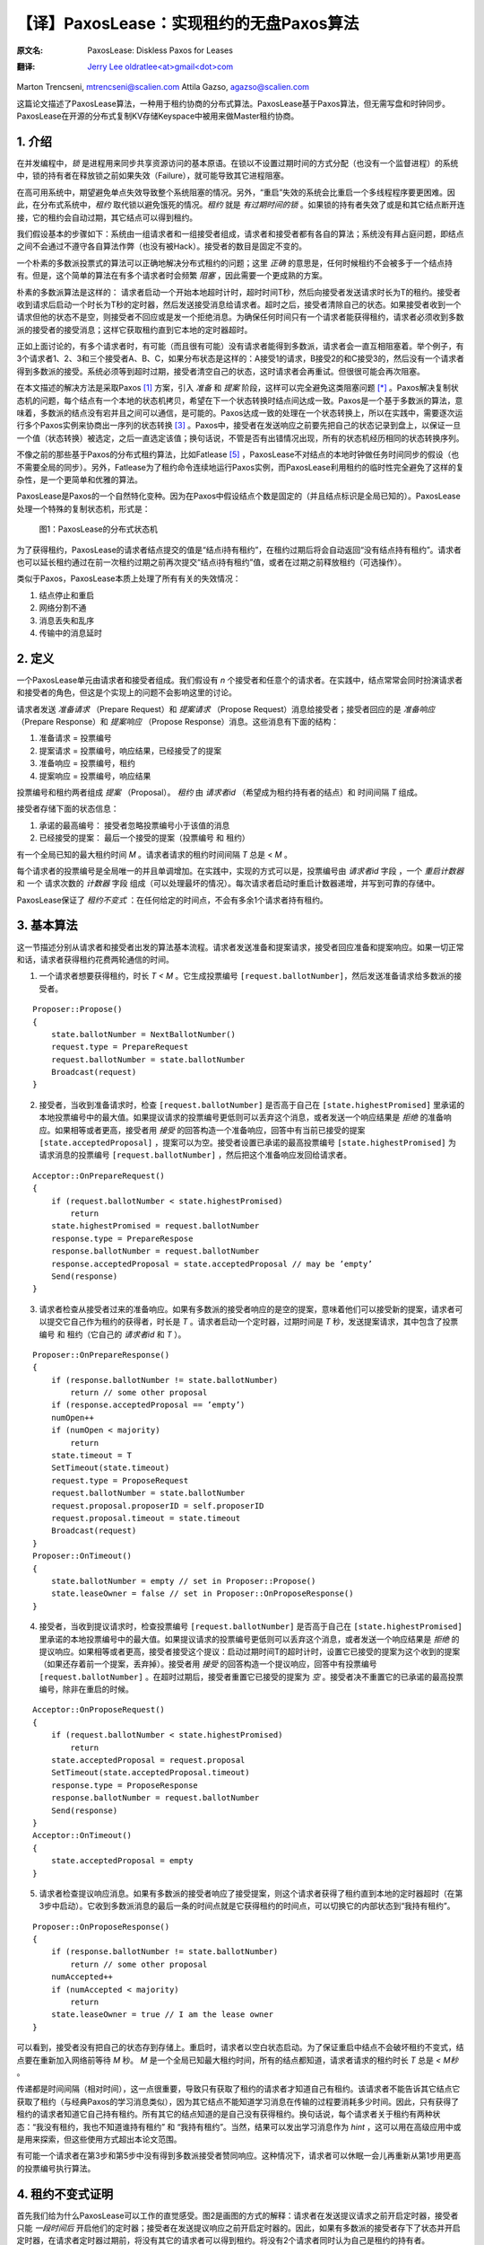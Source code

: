 .. highlight:: c

.. _paxoslease:

===============================================
【译】PaxosLease：实现租约的无盘Paxos算法
===============================================

:原文名:
    .. line-block::

        PaxosLease: Diskless Paxos for Leases

:翻译:
    .. line-block::

        `Jerry Lee oldratlee<at>gmail<dot>com <http://oldratlee.com>`_

Marton Trencseni, mtrencseni@scalien.com
Attila Gazso, agazso@scalien.com

这篇论文描述了PaxosLease算法，一种用于租约协商的分布式算法。PaxosLease基于Paxos算法，但无需写盘和时钟同步。PaxosLease在开源的分布式复制KV存储Keyspace中被用来做Master租约协商。

.. _intro:

1. 介绍
=====================

在并发编程中，*锁* 是进程用来同步共享资源访问的基本原语。在锁以不设置过期时间的方式分配（也没有一个监督进程）的系统中，锁的持有者在释放锁之前如果失效（Failure），就可能导致其它进程阻塞。

在高可用系统中，期望避免单点失效导致整个系统阻塞的情况。另外，“重启”失效的系统会比重启一个多线程程序要更困难。因此，在分布式系统中，*租约* 取代锁以避免饿死的情况。*租约* 就是 *有过期时间的锁* 。如果锁的持有者失效了或是和其它结点断开连接，它的租约会自动过期，其它结点可以得到租约。

我们假设基本的步骤如下：系统由一组请求者和一组接受者组成，请求者和接受者都有各自的算法；系统没有拜占庭问题，即结点之间不会通过不遵守各自算法作弊（也没有被Hack）。接受者的数目是固定不变的。

一个朴素的多数派投票式的算法可以正确地解决分布式租约的问题；这里 *正确* 的意思是，任何时候租约不会被多于一个结点持有。但是，这个简单的算法在有多个请求者时会频繁 *阻塞* ，因此需要一个更成熟的方案。

朴素的多数派算法是这样的： 请求者启动一个开始本地超时计时，超时时间T秒，然后向接受者发送请求时长为T的租约。接受者收到请求后启动一个时长为T秒的定时器，然后发送接受消息给请求者。超时之后，接受者清除自己的状态。如果接受者收到一个请求但他的状态不是空，则接受者不回应或是发一个拒绝消息。为确保任何时间只有一个请求者能获得租约，请求者必须收到多数派的接受者的接受消息；这样它获取租约直到它本地的定时器超时。

正如上面讨论的，有多个请求者时，有可能（而且很有可能）没有请求者能得到多数派，请求者会一直互相阻塞着。举个例子，有3个请求者1、2、3和三个接受者A、B、C，如果分布状态是这样的：A接受1的请求，B接受2的和C接受3的，然后没有一个请求者得到多数派的接受。系统必须等到超时过期，接受者清空自己的状态，这时请求者会再重试。但很很可能会再次阻塞。

在本文描述的解决方法是采取Paxos [1]_ 方案，引入 *准备* 和 *提案* 阶段，这样可以完全避免这类阻塞问题 [*]_ 。Paxos解决复制状态机的问题，每个结点有一个本地的状态机拷贝，希望在下一个状态转换时结点间达成一致。Paxos是一个基于多数派的算法，意味着，多数派的结点没有宕并且之间可以通信，是可能的。Paxos达成一致的处理在一个状态转换上，所以在实践中，需要逐次运行多个Paxos实例来协商出一序列的状态转换 [3]_ 。Paxos中，接受者在发送响应之前要先把自己的状态记录到盘上，以保证一旦一个值（状态转换）被选定，之后一直选定该值；换句话说，不管是否有出错情况出现，所有的状态机经历相同的状态转换序列。

不像之前的那些基于Paxos的分布式租约算法，比如Fatlease [5]_ ，PaxosLease不对结点的本地时钟做任务时间同步的假设（也不需要全局的同步）。另外，Fatlease为了租约命令连续地运行Paxos实例，而PaxosLease利用租约的临时性完全避免了这样的复杂性，是一个更简单和优雅的算法。

PaxosLease是Paxos的一个自然特化变种。因为在Paxos中假设结点个数是固定的（并且结点标识是全局已知的）。PaxosLease处理一个特殊的复制状态机，形式是：

.. figure:: PaxosLease-distributed-state-machine.png
   :scale: 100

   图1：PaxosLease的分布式状态机

为了获得租约，PaxosLease的请求者结点提交的值是“结点i持有租约”，在租约过期后将会自动返回“没有结点持有租约”。请求者也可以延长租约通过在前一次租约过期之前再次提交“结点i持有租约”值，或者在过期之前释放租约（可选操作）。

类似于Paxos，PaxosLease本质上处理了所有有关的失效情况：

1. 结点停止和重启
2. 网络分割不通
3. 消息丢失和乱序
4. 传输中的消息延时

.. _definitions:

2. 定义
=====================

一个PaxosLease单元由请求者和接受者组成。我们假设有 *n* 个接受者和任意个的请求者。在实践中，结点常常会同时扮演请求者和接受者的角色，但这是个实现上的问题不会影响这里的讨论。

请求者发送 *准备请求* （Prepare Request）和 *提案请求* （Propose Request）消息给接受者；接受者回应的是 *准备响应* （Prepare Response）和 *提案响应* （Propose Response）消息。这些消息有下面的结构：

1. 准备请求 = 投票编号
2. 提案请求 = 投票编号，响应结果，已经接受了的提案
3. 准备响应 = 投票编号，租约
4. 提案响应 = 投票编号，响应结果

投票编号和租约两者组成 *提案* （Proposal）。 *租约* 由 *请求者id* （希望成为租约持有者的结点）和 时间间隔 *T* 组成。

接受者存储下面的状态信息：

1. 承诺的最高编号： 接受者忽略投票编号小于该值的消息
2. 已经接受的提案： 最后一个接受的提案（投票编号 和 租约）

有一个全局已知的最大租约时间 *M* 。请求者请求的租约时间间隔 *T* 总是 < *M* 。

每个请求者的投票编号是全局唯一的并且单调增加。在实践中，实现的方式可以是，投票编号由 *请求者id* 字段 ，一个 *重启计数器* 和 一个 请求次数的 *计数器* 字段 组成（可以处理最坏的情况）。每次请求者启动时重启计数器递增，并写到可靠的存储中。

PaxosLease保证了 *租约不变式* ：在任何给定的时间点，不会有多余1个请求者持有租约。

.. _basic-algorithm:

3. 基本算法
=====================

这一节描述分别从请求者和接受者出发的算法基本流程。请求者发送准备和提案请求，接受者回应准备和提案响应。如果一切正常和话，请求者获得租约花费两轮通信的时间。

1. 一个请求者想要获得租约，时长 *T < M* 。它生成投票编号 ``[request.ballotNumber]``，然后发送准备请求给多数派的接受者。

::

    Proposer::Propose()
    {
        state.ballotNumber = NextBallotNumber()
        request.type = PrepareRequest
        request.ballotNumber = state.ballotNumber
        Broadcast(request)
    }

2. 接受者，当收到准备请求时，检查 ``[request.ballotNumber]`` 是否高于自己在 ``[state.highestPromised]`` 里承诺的本地投票编号中的最大值。如果提议请求的投票编号更低则可以丢弃这个消息，或者发送一个响应结果是 *拒绝* 的准备响应。如果相等或者更高，接受者用 *接受* 的回答构造一个准备响应，回答中有当前已接受的提案 ``[state.acceptedProposal]`` ，提案可以为空。接受者设置已承诺的最高投票编号 ``[state.highestPromised]`` 为 请求消息的投票编号 ``[request.ballotNumber]`` ，然后把这个准备响应发回给请求者。

::

    Acceptor::OnPrepareRequest()
    {
        if (request.ballotNumber < state.highestPromised)
            return
        state.highestPromised = request.ballotNumber
        response.type = PrepareRespose
        response.ballotNumber = request.ballotNumber
        response.acceptedProposal = state.acceptedProposal // may be ’empty’
        Send(response)
    }

3. 请求者检查从接受者过来的准备响应。如果有多数派的接受者响应的是空的提案，意味着他们可以接受新的提案，请求者可以提交它自己作为租约的获得者，时长是 *T* 。请求者启动一个定时器，过期时间是 *T* 秒，发送提案请求，其中包含了投票编号 和 租约（它自己的 *请求者id* 和 *T* ）。

::

    Proposer::OnPrepareResponse()
    {
        if (response.ballotNumber != state.ballotNumber)
            return // some other proposal
        if (response.acceptedProposal == ’empty’)
        numOpen++
        if (numOpen < majority)
            return
        state.timeout = T
        SetTimeout(state.timeout)
        request.type = ProposeRequest
        request.ballotNumber = state.ballotNumber
        request.proposal.proposerID = self.proposerID
        request.proposal.timeout = state.timeout
        Broadcast(request)
    }
    Proposer::OnTimeout()
    {
        state.ballotNumber = empty // set in Proposer::Propose()
        state.leaseOwner = false // set in Proposer::OnProposeResponse()
    }

4. 接受者，当收到提议请求时，检查投票编号 ``[request.ballotNumber]`` 是否高于自己在 ``[state.highestPromised]`` 里承诺的本地投票编号中的最大值。如果提议请求的投票编号更低则可以丢弃这个消息，或者发送一个响应结果是 *拒绝* 的提议响应。如果相等或者更高，接受者接受这个提议：启动过期时间T的超时计时，设置它已接受的提案为这个收到的提案（如果还存着前一个提案，丢弃掉）。接受者用 *接受* 的回答构造一个提议响应，回答中有投票编号 ``[request.ballotNumber]`` 。在超时过期后，接受者重置它已接受的提案为 *空* 。接受者决不重置它的已承诺的最高投票编号，除非在重启的时候。

::

    Acceptor::OnProposeRequest()
    {
        if (request.ballotNumber < state.highestPromised)
            return
        state.acceptedProposal = request.proposal
        SetTimeout(state.acceptedProposal.timeout)
        response.type = ProposeResponse
        response.ballotNumber = request.ballotNumber
        Send(response)
    }
    Acceptor::OnTimeout()
    {
        state.acceptedProposal = empty
    }

5. 请求者检查提议响应消息。如果有多数派的接受者响应了接受提案，则这个请求者获得了租约直到本地的定时器超时（在第3步中启动）。它收到多数派消息的最后一条的时间点就是它获得租约的时间点，可以切换它的内部状态到“我持有租约”。

::

    Proposer::OnProposeResponse()
    {
        if (response.ballotNumber != state.ballotNumber)
            return // some other proposal
        numAccepted++
        if (numAccepted < majority)
            return
        state.leaseOwner = true // I am the lease owner
    }

可以看到，接受者没有把自己的状态存到存储上。重启时，请求者以空白状态启动。为了保证重启中结点不会破坏租约不变式，结点要在重新加入网络前等待 *M* 秒。 *M* 是一个全局已知最大租约时间，所有的结点都知道，请求者请求的租约时长 *T* 总是 *< M秒* 。

传递都是时间间隔（相对时间），这一点很重要，导致只有获取了租约的请求者才知道自己有租约。该请求者不能告诉其它结点它获取了租约（与经典Paxos的学习消息类似），因为其它结点不能知道学习消息在传输的过程要消耗多少时间。因此，只有获得了租约的请求者知道它自己持有租约。所有其它的结点知道的是自己没有获得租约。换句话说，每个请求者关于租约有两种状态：“我没有租约，我也不知道谁持有租约” 和 “我持有租约”。当然，结果可以发出学习消息作为 *hint* ，这可以用在高级应用中或是用来探索，但这些使用方式超出本论文范围。

有可能一个请求者在第3步和第5步中没有得到多数派接受者赞同响应。这种情况下，请求者可以休眠一会儿再重新从第1步用更高的投票编号执行算法。

.. _proof:

4. 租约不变式证明
=====================

首先我们给为什么PaxosLease可以工作的直觉感受。图2是画图的方式的解释：请求者在发送提议请求之前开启定时器，接受者只能 *一段时间后* 开启他们的定时器；接受者在发送提议响应之前开启定时器的。因此，如果有多数派的接受者存下了状态并开启定时器，在请求者定时器过期前，将没有其它的请求者可以得到租约。将没有2个请求者同时认为自己是租约的持有者。

.. figure:: time-flow.png
   :scale: 100

   图2：一个请求者获得租约的时间流程图

更正式地说，PaxosLease保证了如果请求者 `i` 的投票编号是 `b` 和 时长 `T` 的提案 从多数派的接受者那里接收到了接受消息，假定请求者在时间点 `t`:sub:`now` 启动定时器，那么没有其它请求者能接到多数派的接收消息直到 `t`:sub:`end` `= t`:sub:`start` `+ T` 。

证明：假定请求者 `p` 用投票编号 `b` 获得了租约。它从多数派的接受者那里收到了类型是 `接受` 的空准备响应，在时间点 `t`:sub:`start` 启动定时器，在时间点 `t`:sub:`acquire` 从多数派的接受者那里收到了类型是 `接受` 的提议响应，这样请求者持有租约直到 `t`:sub:`end` `= t`:sub:`start` `+ T`。令 `A`:sub:`1` 为用空准备响应回应 `p` 的准备请求的接受者多数派，令 `A`:sub:`2` 为接受 `p` 提案 并且 发送类型是 `接受` 的准备响应 的接受者多数派。

第一部分： 在 `t`:sub:`acquire` 到 `t`:sub:`end` 的时间内，没有其它的请求者 `q` 能以 `b' < b` 的投票编号的请求来获得租约。为了持有租约，请求者 `q` 必须得到多数派接受者 `A'`:sub:`2` 的接受。 令 `a` 为同时在 `A'`:sub:`2` 和 `A`:sub:`1` 的接受者。因为 `b' < b` ， `a` 必须是先接受了 `q` 的提案然后发送准备响应给 `p` 的。但是如果 `a` 发送一个空准备响应给 `p` 它的状态必须为空，它的定时器必须已经过期了，即 `q` 的定时器过期了，因此 `q` 已经失去了租约。在 `p` 和 `q` 的租约之间没有重叠。

第二部分：在 `t`:sub:`acquire` 到 `t`:sub:`end` 的时间内，没有其它的请求者 `q` 能以 `b < b'` 的投票编号的请求来获得租约。为了持有租约，请求者 `q` 必须得到多数派接受者 `A'`:sub:`1` 给它发送空个准备响应。 令 `a` 为同时在 `A'`:sub:`1` 和 `A`:sub:`2` 的接受者。因为 `b < b'` ， `a` 必须是先接受了  `p` 的提案然后发送准备响应给 `q` 的。但是既然 `a` 接受了 `p` 的提案，如果它发送一个空个准备响应给 `q` 它的状态必须是空的，它的定时器必须已经过期了，即 `p` 的定时器过期了，因此 `p` 已经失去了租约。在 `p` 和 `q` 的租约之间没有重叠。

.. _liveness:

5. 活性（Liveness）
=====================

Paxos类型的算法比如PaxosLease，有动态死锁的可能：两个请求者可能连续地生成越来越高的投票编号，发送准备请求给接受者，接受者连续地增加自己承诺的最高投票编号，结果没有请求者可以让接受者接受提案。在实践中，可以通过让请求者在重新执行算法前等待一小段随机的时间来规避。

Paxos类型的算法一个主要的优点是没有静态死锁，在朴素的投票算法中有说到。没有静态死锁是因为请求者可以覆盖接受者的状态，算法又保证了多数派是不会被覆盖的。

.. _extending-leases:

6. 延长租约
=====================

在某些情况下，一旦一个请求者持有资源后可以持续持有而不是一个原来的租给时间，这一点很重要。一个典型的场景是，在分布式系统中当租约指出Master结点后，期望这个结点可以长时间作为Master。

为了适应这个需求，只要请求者的算法需要修改。要第3步中，如果多数派响应了空的提案或是 *已存在提案* （即这个提案中的该请求者的租约还没有过期），它可以再次提议自己为租约的持有者。这样允许请求者延长它的租约 *O(T)* 的时间。接受者的算法无需修改。

.. _releasing-leases:

7. 释放租约
=====================

到现在的算法描述中，请求者的租约是在一定时间后自动过期的。在一些情况下，尽快释放租约让其它的结点获取是很重要的。一个典型例子是分布式处理，处理进程获得一个资源的租约，执行其上的操作，然后期望尽快释放租约好让其它处理进行获得。

为了适应这个需求，请求者可以发送一个特定释放消息给接受者，消息中包含了它要释放租给的投票编号。在发送释放消息之前，请求者把内部状态从“我持有租约”切换到“我没有持有租约”。当接受者收到释放租约时，查检是否与已接受的投票编号相同。如相同则清空自己的状态；否则不做任何操作。请求者也可以发送一个释放消息给其它请求者作为提示，告诉他们可以去获取租约了。

.. _leases-for-many-resources:

8. 多个资源的租约
=====================

算法定义了关于一个资源 *R* 的租约动作。在实践中，结点会要处理多个资源，比如一个分布式处理中要用的租约。PaxosLease可以为各个资源运行独立的实例，不同的实例的消息、请求者和接受者状态标志上 *资源标识* 。一个结点作为请求者和接受者，每个PaxosLease实例消耗内存不超过 ~100字节，这样结点上1G内存可以处理 ~1千万个资源租约。再加上PaxosLease不需要硬盘同步和时钟同步，该算法可以用在很多需要细粒度锁的场景上。


.. _implementation:

9. 实现
=====================

在Scalien的分布式复制key-value存储Keyspace中 [*]_\
:sup:`译注`，PaxosLease用于Master的租约协商。Keyspace作为PaxosLease的参考实现，包含了很多实践上的优化。由于基于开源AGPL许可，感兴趣的读者可以自由获取Keyspace实现。源代码和二进制文件可以在 http://scalien.com [*]_\
:sup:`译注` 下载。

.. _genealogy:

10. 宗谱
=====================

Leslie Lamport在1990年发明Paxos算法，但在1998才发表的。这篇论文《The Part-Time Parliament》对于很多读者过于极客，这导致第二篇论文《Paxos Made Simple》。Paxos通过引入个准备和提议两个阶段和让接受者在响应消息前把自己状态写入稳定存储，解决了发布式一致性问题。多轮的Paxos可以顺序运行以协调复制状态机的状态转换。

在论文《Paxos Made Live - An Engineering Perspective》和《The Chubby Lock
Service for Loosely-Coupled Distributed Systems》中描述的Google内部的分布式实现栈用了Paxos，这让Paxos流行起来。在Google的Chubby中，多轮顺序执行Paxos以达到，在复制数据库中下次写操作上的一致性，提供了思考复制状态机的另一种方法。

《FaTLease: Scalable Fault-Tolerant Lease Negotiation with
Paxos》中描述的Fatlease解决了和PaxosLease一样的问题，但它结构更复杂，因为模仿了在Google论文中提到的多轮Paxos，而不是PaxosLease所用的简单的接受者状态超时。另外，FaTLease需要结点同步他们的时钟，这一点使的它在现实世界使用中没有吸引力。PaxosLease灵感来自于FaTLease，解决了上述的缺点。

.. _references:

参考文献
=====================

.. [1] L. Lamport, The Part-Time Parliament, ACM Transactions on Computer Systems 16, 2 (May 1998), 133-169.

.. [2] L. Lamport, Paxos Made Simple, ACM SIGACT News 32, 4 (Dec. 2001), 18-25.

.. [3] T. Chandra, R. Griesemer, J. Redstone, Paxos Made Live - An Engineering Perspective, PODC ’07: 26th ACM Symposium on Principles of Distributed Computing

.. [4] M. Burrows, The Chubby Lock Service for Loosely-Coupled Distributed Systems, OSDI’06: Seventh Symposium on Operating System Design and Implementation.

.. [5] F. Hupfeld et al., FaTLease: Scalable Fault-Tolerant Lease Negotiation with Paxos, HPDC08, June 2327, 2008, Boston, Massachusetts, USA.

.. [6] AGPL License. http://www.fsf.org/licensing/licenses/agpl-3.0.html

.. _note:

注释
=====================

.. [*] 另一个解决方法是，让系统阻塞，但是引入一个“撤销”机制，让请求者撤销他的请求从而让其它某个请求者可以获得租约。

.. [*] 译注，scalien的GitHub代码工程在 https://github.com/scalien

.. [*] 译注，这个网站已经没有内容了，Keyspace源代码可以在 https://github.com/scalien/keyspace 下载。